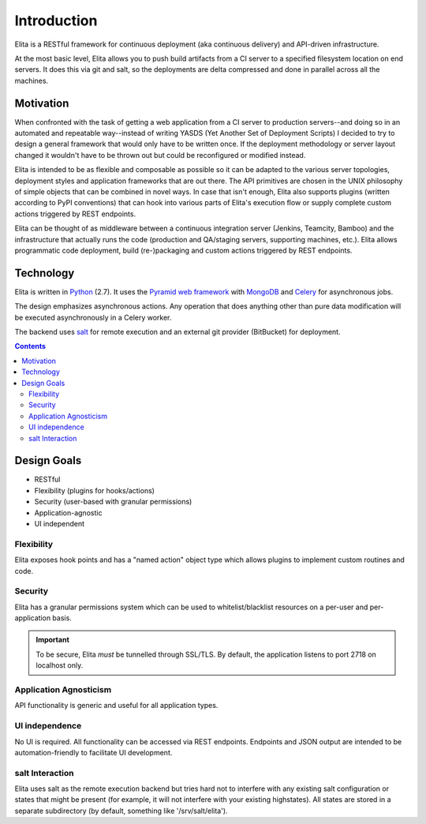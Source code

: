 ============
Introduction
============

Elita is a RESTful framework for continuous deployment (aka continuous delivery) and API-driven infrastructure.

At the most basic level, Elita allows you to push build artifacts from a CI server to a specified filesystem location
on end servers. It does this via git and salt, so the deployments are delta compressed and done in parallel across all
the machines.

Motivation
----------

When confronted with the task of getting a web application from a CI server to production servers--and doing so in an
automated and repeatable way--instead of writing YASDS (Yet Another Set of Deployment Scripts) I decided to try to
design a general framework that would only have to be written once. If the deployment methodology or server
layout changed it wouldn't have to be thrown out but could be reconfigured or modified instead.

Elita is intended to be as flexible and composable as possible so it can be adapted to the various server topologies,
deployment styles and application frameworks that are out there. The API primitives are chosen in the UNIX philosophy of
simple objects that can be combined in novel ways. In case that isn't enough, Elita also supports plugins
(written according to PyPI conventions) that can hook into various parts of Elita's execution flow or supply complete
custom actions triggered by REST endpoints.

Elita can be thought of as
middleware between a continuous integration server (Jenkins, Teamcity, Bamboo) and the infrastructure that
actually runs the code (production and QA/staging servers, supporting machines, etc.). Elita allows programmatic code
deployment, build (re-)packaging and custom actions triggered by REST endpoints.


Technology
----------

Elita is written in `Python <http://www.python.og>`_ (2.7). It uses the `Pyramid web framework
<http://docs.pylonsproject.org/projects/pyramid/en/latest/>`_ with `MongoDB <http://www.mongodb.org>`_ and
`Celery <http://www.celeryproject.org/>`_ for asynchronous jobs.

The design emphasizes asynchronous actions. Any operation that does anything other than pure data modification will be
executed asynchronously in a Celery worker.

The backend uses `salt <http://www.saltstack.org>`_ for remote execution and an external git provider (BitBucket) for
deployment.

.. contents:: Contents

Design Goals
------------

* RESTful
* Flexibility (plugins for hooks/actions)
* Security (user-based with granular permissions)
* Application-agnostic
* UI independent

Flexibility
^^^^^^^^^^^

Elita exposes hook points and has a "named action" object type which allows plugins to implement custom
routines and code.

Security
^^^^^^^^

Elita has a granular permissions system which can be used to whitelist/blacklist resources on a per-user and
per-application basis.

.. IMPORTANT::
   To be secure, Elita *must* be tunnelled through SSL/TLS. By default, the application listens
   to port 2718 on localhost only.

Application Agnosticism
^^^^^^^^^^^^^^^^^^^^^^^

API functionality is generic and useful for all application types.

UI independence
^^^^^^^^^^^^^^^

No UI is required. All functionality can be accessed via REST endpoints. Endpoints and JSON output are intended to be
automation-friendly to facilitate UI development.

salt Interaction
^^^^^^^^^^^^^^^^

Elita uses salt as the remote execution backend but tries hard not to interfere with any existing salt configuration
or states that might be present (for example, it will not interfere with your existing highstates). All
states are stored in a separate subdirectory (by default, something like '/srv/salt/elita').
